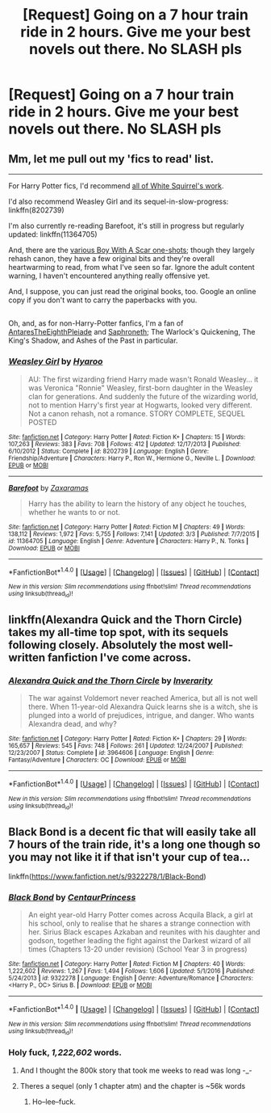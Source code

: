 #+TITLE: [Request] Going on a 7 hour train ride in 2 hours. Give me your best novels out there. No SLASH pls

* [Request] Going on a 7 hour train ride in 2 hours. Give me your best novels out there. No SLASH pls
:PROPERTIES:
:Author: gogo199432
:Score: 8
:DateUnix: 1488791368.0
:DateShort: 2017-Mar-06
:FlairText: Request
:END:

** Mm, let me pull out my 'fics to read' list.

--------------

For Harry Potter fics, I'd recommend [[https://www.fanfiction.net/u/5339762/White-Squirrel][all of White Squirrel's work]].

I'd also recommend Weasley Girl and its sequel-in-slow-progress: linkffn(8202739)

I'm also currently re-reading Barefoot, it's still in progress but regularly updated: linkffn(11364705)

And, there are the [[https://archiveofourown.org/series/285498][various Boy With A Scar one-shots]]; though they largely rehash canon, they have a few original bits and they're overall heartwarming to read, from what I've seen so far. Ignore the adult content warning, I haven't encountered anything really offensive yet.

And, I suppose, you can just read the original books, too. Google an online copy if you don't want to carry the paperbacks with you.

** 
   :PROPERTIES:
   :CUSTOM_ID: section
   :END:
Oh, and, as for non-Harry-Potter fanfics, I'm a fan of [[https://www.fanfiction.net/u/1927254/AntaresTheEighthPleiade][AntaresTheEighthPleiade]] and [[https://www.fanfiction.net/u/2996114/Saphroneth][Saphroneth]]; The Warlock's Quickening, The King's Shadow, and Ashes of the Past in particular.
:PROPERTIES:
:Author: Avaday_Daydream
:Score: 3
:DateUnix: 1488793750.0
:DateShort: 2017-Mar-06
:END:

*** [[http://www.fanfiction.net/s/8202739/1/][*/Weasley Girl/*]] by [[https://www.fanfiction.net/u/1865132/Hyaroo][/Hyaroo/]]

#+begin_quote
  AU: The first wizarding friend Harry made wasn't Ronald Weasley... it was Veronica "Ronnie" Weasley, first-born daughter in the Weasley clan for generations. And suddenly the future of the wizarding world, not to mention Harry's first year at Hogwarts, looked very different. Not a canon rehash, not a romance. STORY COMPLETE, SEQUEL POSTED
#+end_quote

^{/Site/: [[http://www.fanfiction.net/][fanfiction.net]] *|* /Category/: Harry Potter *|* /Rated/: Fiction K+ *|* /Chapters/: 15 *|* /Words/: 107,263 *|* /Reviews/: 383 *|* /Favs/: 708 *|* /Follows/: 412 *|* /Updated/: 12/17/2013 *|* /Published/: 6/10/2012 *|* /Status/: Complete *|* /id/: 8202739 *|* /Language/: English *|* /Genre/: Friendship/Adventure *|* /Characters/: Harry P., Ron W., Hermione G., Neville L. *|* /Download/: [[http://www.ff2ebook.com/old/ffn-bot/index.php?id=8202739&source=ff&filetype=epub][EPUB]] or [[http://www.ff2ebook.com/old/ffn-bot/index.php?id=8202739&source=ff&filetype=mobi][MOBI]]}

--------------

[[http://www.fanfiction.net/s/11364705/1/][*/Barefoot/*]] by [[https://www.fanfiction.net/u/5569435/Zaxaramas][/Zaxaramas/]]

#+begin_quote
  Harry has the ability to learn the history of any object he touches, whether he wants to or not.
#+end_quote

^{/Site/: [[http://www.fanfiction.net/][fanfiction.net]] *|* /Category/: Harry Potter *|* /Rated/: Fiction M *|* /Chapters/: 49 *|* /Words/: 138,112 *|* /Reviews/: 1,972 *|* /Favs/: 5,755 *|* /Follows/: 7,141 *|* /Updated/: 3/3 *|* /Published/: 7/7/2015 *|* /id/: 11364705 *|* /Language/: English *|* /Genre/: Adventure *|* /Characters/: Harry P., N. Tonks *|* /Download/: [[http://www.ff2ebook.com/old/ffn-bot/index.php?id=11364705&source=ff&filetype=epub][EPUB]] or [[http://www.ff2ebook.com/old/ffn-bot/index.php?id=11364705&source=ff&filetype=mobi][MOBI]]}

--------------

*FanfictionBot*^{1.4.0} *|* [[[https://github.com/tusing/reddit-ffn-bot/wiki/Usage][Usage]]] | [[[https://github.com/tusing/reddit-ffn-bot/wiki/Changelog][Changelog]]] | [[[https://github.com/tusing/reddit-ffn-bot/issues/][Issues]]] | [[[https://github.com/tusing/reddit-ffn-bot/][GitHub]]] | [[[https://www.reddit.com/message/compose?to=tusing][Contact]]]

^{/New in this version: Slim recommendations using/ ffnbot!slim! /Thread recommendations using/ linksub(thread_id)!}
:PROPERTIES:
:Author: FanfictionBot
:Score: 2
:DateUnix: 1488793766.0
:DateShort: 2017-Mar-06
:END:


** linkffn(Alexandra Quick and the Thorn Circle) takes my all-time top spot, with its sequels following closely. Absolutely the most well-written fanfiction I've come across.
:PROPERTIES:
:Author: tusing
:Score: 5
:DateUnix: 1488795452.0
:DateShort: 2017-Mar-06
:END:

*** [[http://www.fanfiction.net/s/3964606/1/][*/Alexandra Quick and the Thorn Circle/*]] by [[https://www.fanfiction.net/u/1374917/Inverarity][/Inverarity/]]

#+begin_quote
  The war against Voldemort never reached America, but all is not well there. When 11-year-old Alexandra Quick learns she is a witch, she is plunged into a world of prejudices, intrigue, and danger. Who wants Alexandra dead, and why?
#+end_quote

^{/Site/: [[http://www.fanfiction.net/][fanfiction.net]] *|* /Category/: Harry Potter *|* /Rated/: Fiction K+ *|* /Chapters/: 29 *|* /Words/: 165,657 *|* /Reviews/: 545 *|* /Favs/: 748 *|* /Follows/: 261 *|* /Updated/: 12/24/2007 *|* /Published/: 12/23/2007 *|* /Status/: Complete *|* /id/: 3964606 *|* /Language/: English *|* /Genre/: Fantasy/Adventure *|* /Characters/: OC *|* /Download/: [[http://www.ff2ebook.com/old/ffn-bot/index.php?id=3964606&source=ff&filetype=epub][EPUB]] or [[http://www.ff2ebook.com/old/ffn-bot/index.php?id=3964606&source=ff&filetype=mobi][MOBI]]}

--------------

*FanfictionBot*^{1.4.0} *|* [[[https://github.com/tusing/reddit-ffn-bot/wiki/Usage][Usage]]] | [[[https://github.com/tusing/reddit-ffn-bot/wiki/Changelog][Changelog]]] | [[[https://github.com/tusing/reddit-ffn-bot/issues/][Issues]]] | [[[https://github.com/tusing/reddit-ffn-bot/][GitHub]]] | [[[https://www.reddit.com/message/compose?to=tusing][Contact]]]

^{/New in this version: Slim recommendations using/ ffnbot!slim! /Thread recommendations using/ linksub(thread_id)!}
:PROPERTIES:
:Author: FanfictionBot
:Score: 1
:DateUnix: 1488795478.0
:DateShort: 2017-Mar-06
:END:


** Black Bond is a decent fic that will easily take all 7 hours of the train ride, it's a long one though so you may not like it if that isn't your cup of tea...

linkffn([[https://www.fanfiction.net/s/9322278/1/Black-Bond]])
:PROPERTIES:
:Author: awesomegamer919
:Score: 1
:DateUnix: 1488792295.0
:DateShort: 2017-Mar-06
:END:

*** [[http://www.fanfiction.net/s/9322278/1/][*/Black Bond/*]] by [[https://www.fanfiction.net/u/4648960/CentaurPrincess][/CentaurPrincess/]]

#+begin_quote
  An eight year-old Harry Potter comes across Acquila Black, a girl at his school, only to realise that he shares a strange connection with her. Sirius Black escapes Azkaban and reunites with his daughter and godson, together leading the fight against the Darkest wizard of all times (Chapters 13-20 under revision) (School Year 3 in progress)
#+end_quote

^{/Site/: [[http://www.fanfiction.net/][fanfiction.net]] *|* /Category/: Harry Potter *|* /Rated/: Fiction M *|* /Chapters/: 40 *|* /Words/: 1,222,602 *|* /Reviews/: 1,267 *|* /Favs/: 1,494 *|* /Follows/: 1,606 *|* /Updated/: 5/1/2016 *|* /Published/: 5/24/2013 *|* /id/: 9322278 *|* /Language/: English *|* /Genre/: Adventure/Romance *|* /Characters/: <Harry P., OC> Sirius B. *|* /Download/: [[http://www.ff2ebook.com/old/ffn-bot/index.php?id=9322278&source=ff&filetype=epub][EPUB]] or [[http://www.ff2ebook.com/old/ffn-bot/index.php?id=9322278&source=ff&filetype=mobi][MOBI]]}

--------------

*FanfictionBot*^{1.4.0} *|* [[[https://github.com/tusing/reddit-ffn-bot/wiki/Usage][Usage]]] | [[[https://github.com/tusing/reddit-ffn-bot/wiki/Changelog][Changelog]]] | [[[https://github.com/tusing/reddit-ffn-bot/issues/][Issues]]] | [[[https://github.com/tusing/reddit-ffn-bot/][GitHub]]] | [[[https://www.reddit.com/message/compose?to=tusing][Contact]]]

^{/New in this version: Slim recommendations using/ ffnbot!slim! /Thread recommendations using/ linksub(thread_id)!}
:PROPERTIES:
:Author: FanfictionBot
:Score: 2
:DateUnix: 1488792327.0
:DateShort: 2017-Mar-06
:END:


*** Holy fuck, /1,222,602/ words.
:PROPERTIES:
:Author: Missing_Minus
:Score: 1
:DateUnix: 1488845063.0
:DateShort: 2017-Mar-07
:END:

**** And I thought the 800k story that took me weeks to read was long -_-
:PROPERTIES:
:Author: OurLawyers
:Score: 1
:DateUnix: 1488871431.0
:DateShort: 2017-Mar-07
:END:


**** Theres a sequel (only 1 chapter atm) and the chapter is ~56k words
:PROPERTIES:
:Author: awesomegamer919
:Score: 1
:DateUnix: 1488881882.0
:DateShort: 2017-Mar-07
:END:

***** Ho--lee--fuck.
:PROPERTIES:
:Author: NanlteSystems
:Score: 1
:DateUnix: 1488946252.0
:DateShort: 2017-Mar-08
:END:
